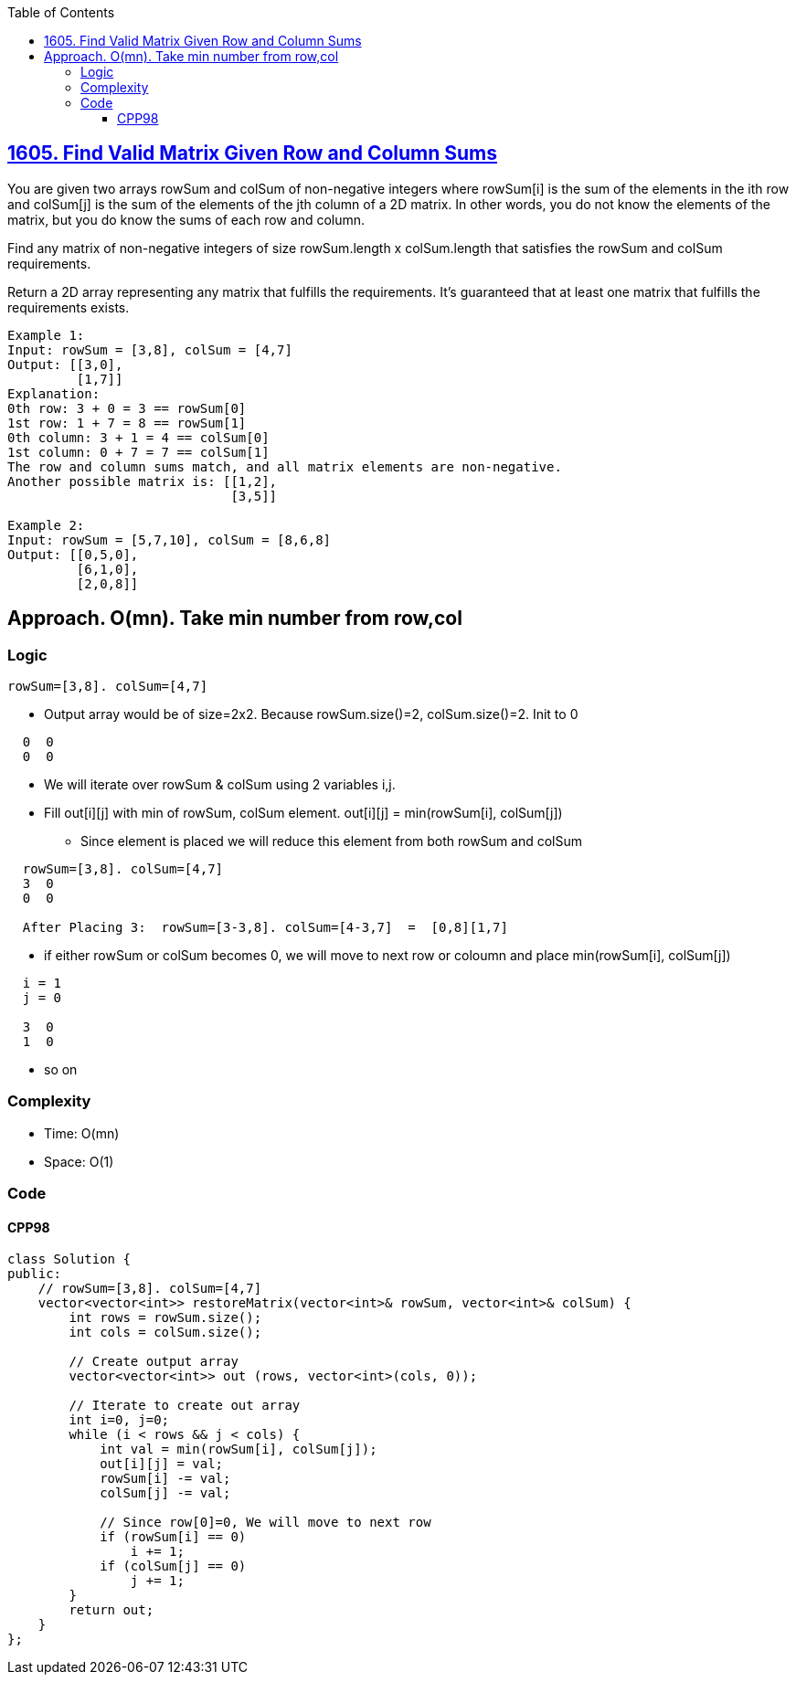:toc:
:toclevels: 5

== link:https://leetcode.com/problems/find-valid-matrix-given-row-and-column-sums/[1605. Find Valid Matrix Given Row and Column Sums]
You are given two arrays rowSum and colSum of non-negative integers where rowSum[i] is the sum of the elements in the ith row and colSum[j] is the sum of the elements of the jth column of a 2D matrix. In other words, you do not know the elements of the matrix, but you do know the sums of each row and column.

Find any matrix of non-negative integers of size rowSum.length x colSum.length that satisfies the rowSum and colSum requirements.

Return a 2D array representing any matrix that fulfills the requirements. It's guaranteed that at least one matrix that fulfills the requirements exists.
```c
Example 1:
Input: rowSum = [3,8], colSum = [4,7]
Output: [[3,0],
         [1,7]]
Explanation: 
0th row: 3 + 0 = 3 == rowSum[0]
1st row: 1 + 7 = 8 == rowSum[1]
0th column: 3 + 1 = 4 == colSum[0]
1st column: 0 + 7 = 7 == colSum[1]
The row and column sums match, and all matrix elements are non-negative.
Another possible matrix is: [[1,2],
                             [3,5]]

Example 2:
Input: rowSum = [5,7,10], colSum = [8,6,8]
Output: [[0,5,0],
         [6,1,0],
         [2,0,8]]
```

== Approach. O(mn). Take min number from row,col
=== Logic
```c
rowSum=[3,8]. colSum=[4,7]
```
* Output array would be of size=2x2. Because rowSum.size()=2, colSum.size()=2. Init to 0
```c
  0  0
  0  0
```
* We will iterate over rowSum & colSum using 2 variables i,j.
* Fill out[i][j] with min of rowSum, colSum element. out[i][j] = min(rowSum[i], colSum[j])
** Since element is placed we will reduce this element from both rowSum and colSum
```
  rowSum=[3,8]. colSum=[4,7]
  3  0
  0  0

  After Placing 3:  rowSum=[3-3,8]. colSum=[4-3,7]  =  [0,8][1,7]
```
* if either rowSum or colSum becomes 0, we will move to next row or coloumn and place min(rowSum[i], colSum[j])
```c
  i = 1
  j = 0

  3  0
  1  0
```
* so on

=== Complexity
* Time: O(mn)
* Space: O(1)

=== Code
==== CPP98
```cpp
class Solution {
public:
    // rowSum=[3,8]. colSum=[4,7]
    vector<vector<int>> restoreMatrix(vector<int>& rowSum, vector<int>& colSum) {
        int rows = rowSum.size();
        int cols = colSum.size();

        // Create output array
        vector<vector<int>> out (rows, vector<int>(cols, 0));

        // Iterate to create out array
        int i=0, j=0;
        while (i < rows && j < cols) {
            int val = min(rowSum[i], colSum[j]);
            out[i][j] = val;
            rowSum[i] -= val;
            colSum[j] -= val;
            
            // Since row[0]=0, We will move to next row
            if (rowSum[i] == 0)
                i += 1;
            if (colSum[j] == 0)
                j += 1;
        }
        return out;
    }
};
```
